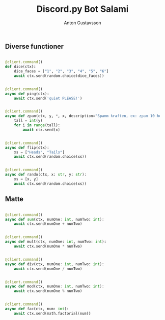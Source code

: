 #+Title: Discord.py Bot Salami
#+Author: Anton Gustavsson

** Diverse functioner
#+BEgin_src python

@client.command()
def dice(ctx):
    dice_faces = ["1", "2", "3", "4", "5", "6"]
    await ctx.send(random.choice(dice_faces))


@client.command()
async def ping(ctx):
    await ctx.send('quiet PLEASE!')


@client.command()
async def zpam(ctx, y, *, x, description="Spamm kraften, ex: zpam 10 hej == hej x 10"):
    tall = int(y)
    for i in range(tall):
        await ctx.send(x)


@client.command()
async def flip(ctx):
    xs = ["Heads", "Tails"]
    await ctx.send(random.choice(xs))


@client.command()
async def rando(ctx, x: str, y: str):
    xs = [x, y]
    await ctx.send(random.choice(xs))
#+End_src
** Matte


#+BEgin_src python

@client.command()
async def sum(ctx, numOne: int, numTwo: int):
    await ctx.send(numOne + numTwo)


@client.command()
async def mult(ctx, numOne: int, numTwo: int):
    await ctx.send(numOne * numTwo)


@client.command()
async def div(ctx, numOne: int, numTwo: int):
    await ctx.send(numOne / numTwo)


@client.command()
async def mod(ctx, numOne: int, numTwo: int):
    await ctx.send(numOne % numTwo)


@client.command()
async def fac(ctx, num: int):
    await ctx.send(math.factorial(num))
#+end_src
